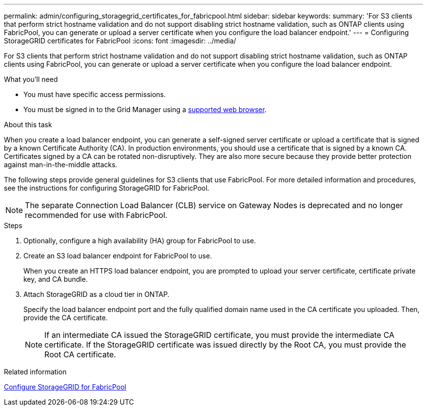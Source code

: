 ---
permalink: admin/configuring_storagegrid_certificates_for_fabricpool.html
sidebar: sidebar
keywords:
summary: 'For S3 clients that perform strict hostname validation and do not support disabling strict hostname validation, such as ONTAP clients using FabricPool, you can generate or upload a server certificate when you configure the load balancer endpoint.'
---
= Configuring StorageGRID certificates for FabricPool
:icons: font
:imagesdir: ../media/

[.lead]
For S3 clients that perform strict hostname validation and do not support disabling strict hostname validation, such as ONTAP clients using FabricPool, you can generate or upload a server certificate when you configure the load balancer endpoint.

.What you'll need

* You must have specific access permissions.
* You must be signed in to the Grid Manager using a xref:../admin/web_browser_requirements.adoc[supported web browser].

.About this task

When you create a load balancer endpoint, you can generate a self-signed server certificate or upload a certificate that is signed by a known Certificate Authority (CA). In production environments, you should use a certificate that is signed by a known CA. Certificates signed by a CA can be rotated non-disruptively. They are also more secure because they provide better protection against man-in-the-middle attacks.

The following steps provide general guidelines for S3 clients that use FabricPool. For more detailed information and procedures, see the instructions for configuring StorageGRID for FabricPool.

NOTE: The separate Connection Load Balancer (CLB) service on Gateway Nodes is deprecated and no longer recommended for use with FabricPool.

.Steps

. Optionally, configure a high availability (HA) group for FabricPool to use.
. Create an S3 load balancer endpoint for FabricPool to use.
+
When you create an HTTPS load balancer endpoint, you are prompted to upload your server certificate, certificate private key, and CA bundle.

. Attach StorageGRID as a cloud tier in ONTAP.
+
Specify the load balancer endpoint port and the fully qualified domain name used in the CA certificate you uploaded. Then, provide the CA certificate.
+
NOTE: If an intermediate CA issued the StorageGRID certificate, you must provide the intermediate CA certificate. If the StorageGRID certificate was issued directly by the Root CA, you must provide the Root CA certificate.

.Related information

xref:../fabricpool/index.adoc[Configure StorageGRID for FabricPool]

